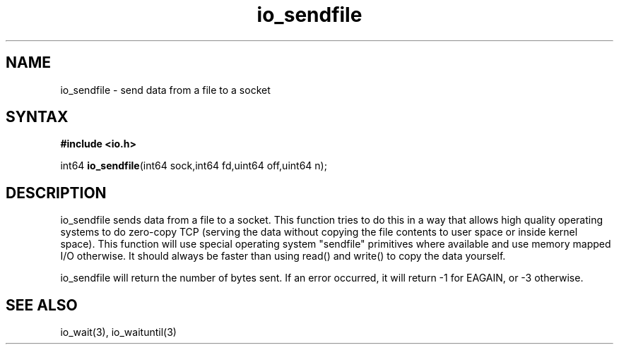 .TH io_sendfile 3
.SH NAME
io_sendfile \- send data from a file to a socket
.SH SYNTAX
.B #include <io.h>

int64 \fBio_sendfile\fP(int64 sock,int64 fd,uint64 off,uint64 n);
.SH DESCRIPTION
io_sendfile sends data from a file to a socket.  This function tries to
do this in a way that allows high quality operating systems to do
zero-copy TCP (serving the data without copying the file contents to
user space or inside kernel space).  This function will use special
operating system "sendfile" primitives where available and use memory
mapped I/O otherwise.  It should always be faster than using read() and
write() to copy the data yourself.

io_sendfile will return the number of bytes sent.  If an error occurred,
it will return -1 for EAGAIN, or -3 otherwise.
.SH "SEE ALSO"
io_wait(3), io_waituntil(3)
